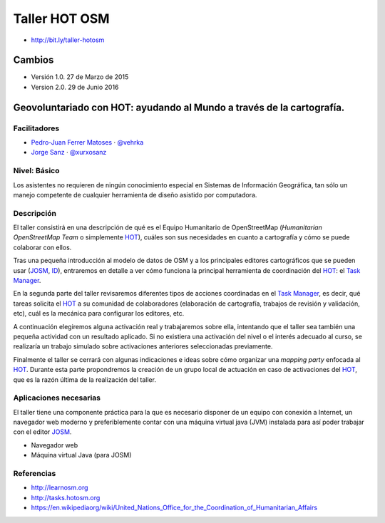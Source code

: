 Taller HOT OSM
=====================

* http://bit.ly/taller-hotosm

Cambios
----------

* Versión 1.0. 27 de Marzo de 2015
* Version 2.0. 29 de Junio 2016


Geovoluntariado con HOT: ayudando al Mundo a través de la cartografía.
----------------------------------------------------------------------

Facilitadores
~~~~~~~~~~~~~

* `Pedro-Juan Ferrer Matoses <https://github.com/vehrka>`_ · `@vehrka <https://twitter.com/vehrka>`_
* `Jorge Sanz <https://github.com/jsanz>`_ · `@xurxosanz <https://twitter.com/xurxosanz>`_

Nivel: Básico
~~~~~~~~~~~~~

Los  asistentes no requieren de ningún conocimiento especial en Sistemas de
Información Geográfica, tan sólo un manejo competente de cualquier herramienta
de diseño asistido por computadora.

Descripción
~~~~~~~~~~~

El taller consistirá en una descripción de qué es el Equipo Humanitario de
OpenStreetMap (*Humanitarian OpenStreetMap Team* o simplemente `HOT`_),
cuáles son sus necesidades en cuanto a cartografía y cómo se puede colaborar
con ellos.

Tras una pequeña introducción al modelo de datos de OSM y a los principales
editores cartográficos que se pueden usar (JOSM_, ID_), entraremos en detalle a
ver cómo funciona la principal herramienta de coordinación del HOT_: el
`Task Manager`_.

En la segunda parte del taller revisaremos diferentes tipos de acciones
coordinadas en el `Task Manager`_, es decir, qué tareas solicita el HOT_ a su
comunidad de colaboradores (elaboración de cartografía, trabajos de revisión y
validación, etc), cuál es la mecánica para configurar los editores, etc.

A continuación elegiremos alguna activación real y trabajaremos sobre ella,
intentando que el taller sea también una pequeña actividad con un resultado
aplicado. Si no existiera una activación del nivel o el interés adecuado al
curso, se realizaría un trabajo simulado sobre activaciones anteriores
seleccionadas previamente.

Finalmente el taller se cerrará con algunas indicaciones e ideas sobre cómo
organizar una *mapping party* enfocada al HOT_. Durante esta parte propondremos
la creación de un grupo local de actuación en caso de activaciones del HOT_,
que es la razón última de la realización del taller.

Aplicaciones necesarias
~~~~~~~~~~~~~~~~~~~~~~~

El taller tiene una componente práctica para la que es necesario disponer de
un equipo con conexión a Internet, un navegador web moderno y preferiblemente
contar con una máquina virtual java (JVM) instalada para así poder trabajar con
el editor JOSM_.

* Navegador web
* Máquina virtual Java (para JOSM)


Referencias
~~~~~~~~~~~

* http://learnosm.org
* http://tasks.hotosm.org
* https://en.wikipediaorg/wiki/United_Nations_Office_for_the_Coordination_of_Humanitarian_Affairs

.. * https://docs.google.com/presentation/d/15bVqN16C1JpBIpGQatORowH_Uvgvwq_8CaqcXp4yk78/edit?pli=1#slide=id.g378d070a4_02 (presentación del Missing Maps para The Guardian)

.. _HOT: http://hotosm.org
.. _JOSM: https://josm.openstreetmap.de/
.. _ID: http://ideditor.com/
.. _Task Manager: http://tasks.hotosm.org